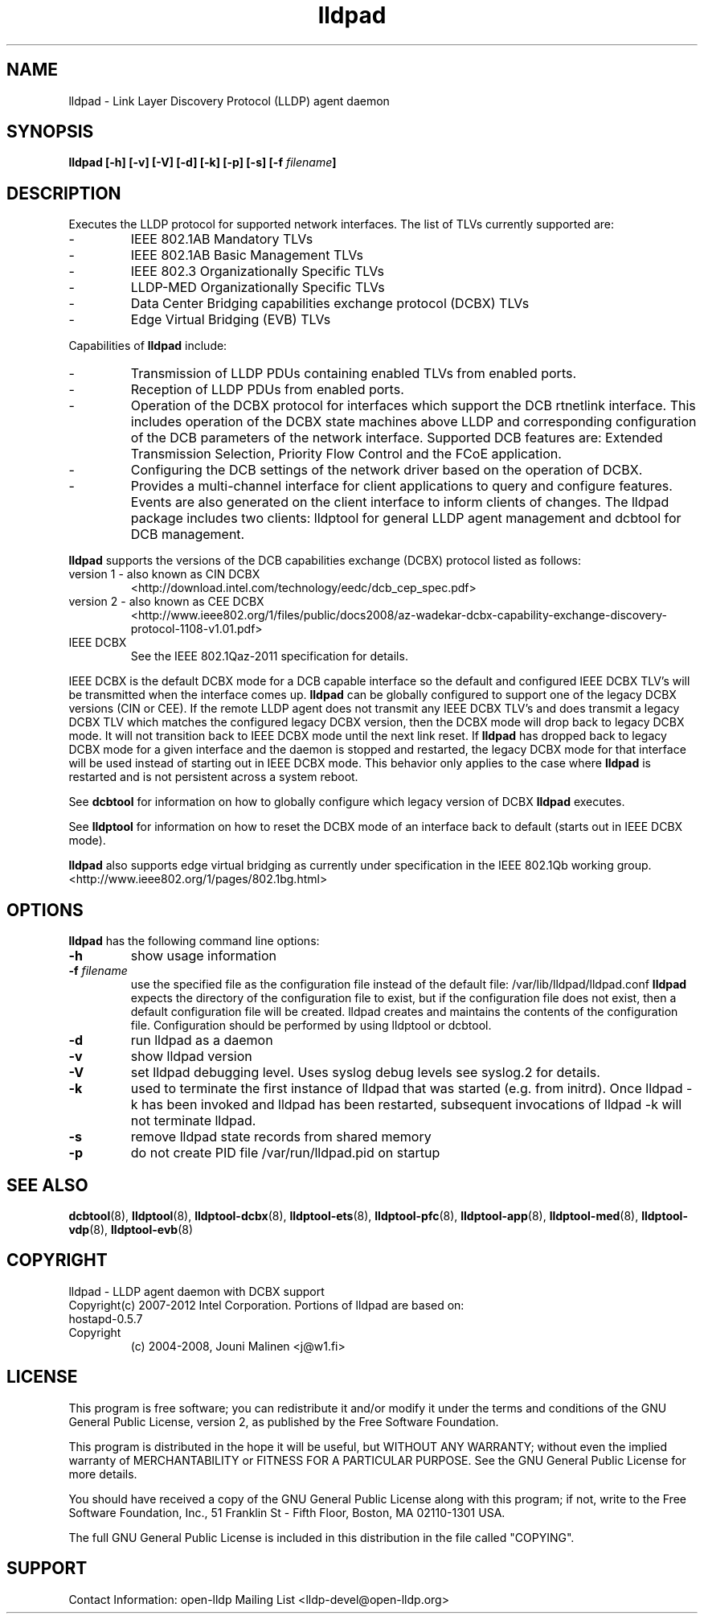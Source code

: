 .\" LICENSE
.\"
.\" This software program is released under the terms of a license agreement between you ('Licensee') and Intel.  Do not use or load this software or any associated materials (collectively, the 'Software') until you have carefully read the full terms and conditions of the LICENSE located in this software package.  By loading or using the Software, you agree to the terms of this Agreement.  If you do not agree with the terms of this Agreement, do not install or use the Software.
.\"
.\" * Other names and brands may be claimed as the property of others.
.\"
.TH lldpad 8 "March 23, 2012"
.SH NAME
lldpad \- Link Layer Discovery Protocol (LLDP) agent daemon
.SH SYNOPSIS
.B lldpad [-h]
.B [-v]
.B [-V]
.B [-d]
.B [-k]
.B [-p]
.B [-s]
.BI "[-f" " filename" "]"
.SH DESCRIPTION
Executes the LLDP protocol for supported network interfaces.  The list of TLVs currently supported are:
.TP
-
IEEE 802.1AB Mandatory TLVs
.TP
-
IEEE 802.1AB Basic Management TLVs
.TP
-
IEEE 802.3 Organizationally Specific TLVs
.TP
-
LLDP-MED Organizationally Specific TLVs
.TP
-
Data Center Bridging capabilities exchange protocol (DCBX) TLVs
.TP
-
Edge Virtual Bridging (EVB) TLVs
.br
.PP
Capabilities of
.B lldpad
include:
.TP
-
Transmission of LLDP PDUs containing enabled TLVs from enabled ports.
.TP
-
Reception of LLDP PDUs from enabled ports.
.TP
-
Operation of the DCBX protocol for interfaces which support the DCB rtnetlink
interface.  This includes operation of the DCBX state machines above LLDP and
corresponding configuration of the DCB parameters of the network interface.
Supported DCB
features are: Extended Transmission Selection, Priority Flow Control and the
FCoE application.
.TP
-
Configuring the DCB settings of the network driver based on the
operation of DCBX.
.TP
-
Provides a multi-channel interface for client applications to query and
configure features.  Events are also generated on the client interface
to inform clients of changes.  The lldpad package
includes two clients:  lldptool for general LLDP agent management and
dcbtool for DCB management.
.PP

.B lldpad
supports the versions of the DCB capabilities exchange (DCBX) protocol listed as follows:
.TP
version 1 - also known as CIN DCBX
<http://download.intel.com/technology/eedc/dcb_cep_spec.pdf>
.PP
.TP
version 2 - also known as CEE DCBX
<http://www.ieee802.org/1/files/public/docs2008/az-wadekar-dcbx-capability-exchange-discovery-protocol-1108-v1.01.pdf>
.PP
.TP
IEEE DCBX
See the IEEE 802.1Qaz-2011 specification for details.
.PP
IEEE DCBX is the default DCBX mode for a DCB capable interface so the default and configured IEEE DCBX TLV's will be
transmitted when the interface comes up.
.B lldpad
can be globally configured to support one of the legacy DCBX versions (CIN or CEE).  If the remote LLDP agent does not
transmit any IEEE DCBX TLV's and does transmit a legacy DCBX TLV which matches the configured legacy DCBX version, then the
DCBX mode will drop back to legacy DCBX mode.  It will not transition
back to IEEE DCBX mode until the next link reset.  If 
.B lldpad
has dropped back to legacy DCBX mode for a given interface and the daemon is stopped and restarted, the
legacy DCBX mode for that interface will be used instead of starting out in IEEE DCBX mode.  This behavior only applies to the 
case where
.B lldpad
is restarted and is not persistent across a system reboot.  
.PP
See
.B dcbtool
for information on how to globally configure which legacy version of DCBX
.B lldpad
executes.
.PP
See
.B lldptool
for information on how to reset the DCBX mode of an interface back to default (starts out in IEEE DCBX mode).

.B lldpad
also supports edge virtual bridging as currently under specification in the
IEEE 802.1Qb working group.
<http://www.ieee802.org/1/pages/802.1bg.html>

.PP
.SH OPTIONS
.B lldpad
has the following command line options:
.TP
.B \-h
show usage information
.TP
.BI "-f" " filename"
use the specified file as the configuration file instead of the default file:
/var/lib/lldpad/lldpad.conf
.B lldpad
expects the directory of the configuration file to exist, but if the
configuration file does not exist, then a default configuration file will
be created.  lldpad creates and maintains the contents of the configuration
file.  Configuration should be performed by using lldptool or dcbtool.
.TP
.B \-d
run lldpad as a daemon
.TP
.B \-v
show lldpad version
.TP
.B \-V
set lldpad debugging level. Uses syslog debug levels see syslog.2 for details.
.TP
.B \-k
used to terminate the first instance of lldpad that was started
(e.g. from initrd).
Once lldpad -k has been invoked and lldpad has been restarted, subsequent
invocations of lldpad -k will not terminate lldpad.

.TP
.B \-s
remove lldpad state records from shared memory
.TP
.B \-p
do not create PID file /var/run/lldpad.pid on startup
.PP

.SH SEE ALSO
.BR dcbtool (8),
.BR lldptool (8),
.BR lldptool-dcbx (8),
.BR lldptool-ets (8),
.BR lldptool-pfc (8),
.BR lldptool-app (8),
.BR lldptool-med (8),
.BR lldptool-vdp (8),
.BR lldptool-evb (8)
.br

.SH COPYRIGHT
lldpad - LLDP agent daemon with DCBX support
.br
Copyright(c) 2007-2012 Intel Corporation.
.BR
Portions of lldpad  are based on:
.IP hostapd-0.5.7
.IP Copyright
(c) 2004-2008, Jouni Malinen <j@w1.fi>
.LP
.SH LICENSE
This program is free software; you can redistribute it and/or modify it
under the terms and conditions of the GNU General Public License,
version 2, as published by the Free Software Foundation.
.LP
This program is distributed in the hope it will be useful, but WITHOUT
ANY WARRANTY; without even the implied warranty of MERCHANTABILITY or
FITNESS FOR A PARTICULAR PURPOSE.  See the GNU General Public License for
more details.
.LP
You should have received a copy of the GNU General Public License along with
this program; if not, write to the Free Software Foundation, Inc.,
51 Franklin St - Fifth Floor, Boston, MA 02110-1301 USA.
.LP
The full GNU General Public License is included in this distribution in
the file called "COPYING".
.SH SUPPORT
Contact Information:
open-lldp Mailing List <lldp-devel@open-lldp.org>
